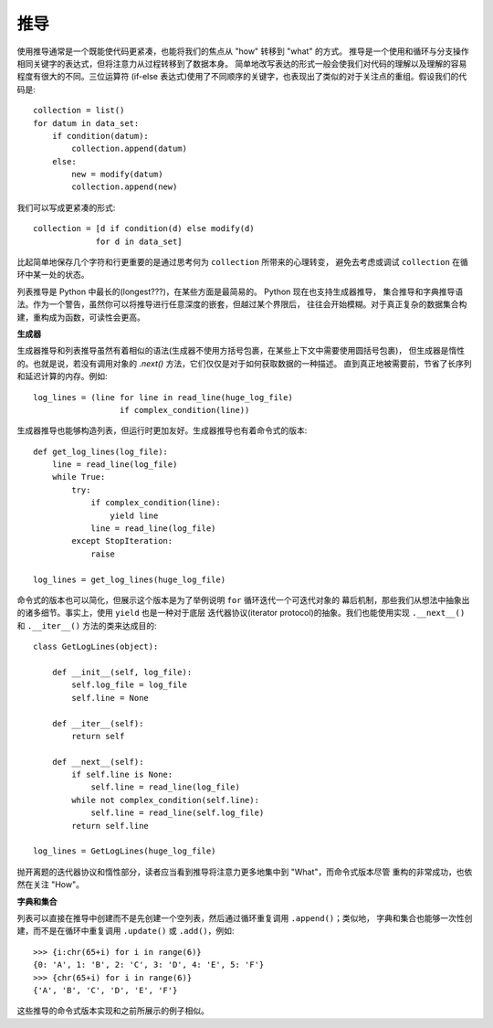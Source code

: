 推导
=======

使用推导通常是一个既能使代码更紧凑，也能将我们的焦点从 "how" 转移到 "what" 的方式。
推导是一个使用和循环与分支操作相同关键字的表达式，但将注意力从过程转移到了数据本身。
简单地改写表达的形式一般会使我们对代码的理解以及理解的容易程度有很大的不同。三位运算符
(if-else 表达式)使用了不同顺序的关键字，也表现出了类似的对于关注点的重组。假设我们的代码是::

    collection = list()
    for datum in data_set:
        if condition(datum):
            collection.append(datum)
        else:
            new = modify(datum)
            collection.append(new)

我们可以写成更紧凑的形式::

    collection = [d if condition(d) else modify(d)
                 for d in data_set]

比起简单地保存几个字符和行更重要的是通过思考何为 ``collection`` 所带来的心理转变，
避免去考虑或调试 ``collection`` 在循环中某一处的状态。

列表推导是 Python 中最长的(longest???)，在某些方面是最简易的。 Python 现在也支持生成器推导，
集合推导和字典推导语法。作为一个警告，虽然你可以将推导进行任意深度的嵌套，但越过某个界限后，
往往会开始模糊。对于真正复杂的数据集合构建，重构成为函数，可读性会更高。


**生成器**

生成器推导和列表推导虽然有着相似的语法(生成器不使用方括号包裹，在某些上下文中需要使用圆括号包裹)，
但生成器是惰性的。也就是说，若没有调用对象的 `.next()` 方法，它们仅仅是对于如何获取数据的一种描述。
直到真正地被需要前，节省了长序列和延迟计算的内存。例如::

    log_lines = (line for line in read_line(huge_log_file)
                      if complex_condition(line))

生成器推导也能够构造列表，但运行时更加友好。生成器推导也有着命令式的版本::

    def get_log_lines(log_file):
        line = read_line(log_file)
        while True:
            try:
                if complex_condition(line):
                    yield line
                line = read_line(log_file)
            except StopIteration:
                raise

    log_lines = get_log_lines(huge_log_file)


命令式的版本也可以简化，但展示这个版本是为了举例说明 ``for`` 循环迭代一个可迭代对象的
幕后机制，那些我们从想法中抽象出的诸多细节。事实上，使用 ``yield`` 也是一种对于底层
迭代器协议(iterator protocol)的抽象。我们也能使用实现 ``.__next__()`` 和 ``.__iter__()``
方法的类来达成目的::

    class GetLogLines(object):

        def __init__(self, log_file):
            self.log_file = log_file
            self.line = None

        def __iter__(self):
            return self

        def __next__(self):
            if self.line is None:
                self.line = read_line(log_file)
            while not complex_condition(self.line):
                self.line = read_line(self.log_file)
            return self.line

    log_lines = GetLogLines(huge_log_file)

抛开离题的迭代器协议和惰性部分，读者应当看到推导将注意力更多地集中到 "What"，而命令式版本尽管
重构的非常成功，也依然在关注 "How"。

**字典和集合**

列表可以直接在推导中创建而不是先创建一个空列表，然后通过循环重复调用 ``.append()``；类似地，
字典和集合也能够一次性创建，而不是在循环中重复调用 ``.update()`` 或 ``.add()``，例如::

    >>> {i:chr(65+i) for i in range(6)}
    {0: 'A', 1: 'B', 2: 'C', 3: 'D', 4: 'E', 5: 'F'}
    >>> {chr(65+i) for i in range(6)}
    {'A', 'B', 'C', 'D', 'E', 'F'}

这些推导的命令式版本实现和之前所展示的例子相似。
